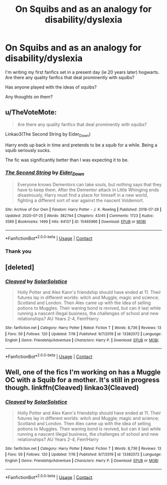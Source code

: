 #+TITLE: On Squibs and as an analogy for disability/dyslexia

* On Squibs and as an analogy for disability/dyslexia
:PROPERTIES:
:Author: TheSunIsActuallyCold
:Score: 8
:DateUnix: 1599660043.0
:DateShort: 2020-Sep-09
:FlairText: Discussion
:END:
I'm writing my first fanfics set in a present day (ie 20 years later) hogwarts. Are there any quality fanfics that deal prominently with squibs?

Has anyone played with the ideas of squibs?

Any thoughts on them?


** u/TheVoteMote:
#+begin_quote
  Are there any quality fanfics that deal prominently with squibs?
#+end_quote

Linkao3(The Second String by Eider_Down)

Harry ends up back in time and pretends to be a squib for a while. Being a squib seriously sucks.

The fic was significantly better than I was expecting it to be.
:PROPERTIES:
:Author: TheVoteMote
:Score: 6
:DateUnix: 1599664308.0
:DateShort: 2020-Sep-09
:END:

*** [[https://archiveofourown.org/works/15465966][*/The Second String/*]] by [[https://www.archiveofourown.org/users/Eider_Down/pseuds/Eider_Down][/Eider_Down/]]

#+begin_quote
  Everyone knows Dementors can take souls, but nothing says that they have to keep them. After the Dementor attack in Little Whinging ends disastrously, Harry must find a place for himself in a new world, fighting a different sort of war against the nascent Voldemort.
#+end_quote

^{/Site/:} ^{Archive} ^{of} ^{Our} ^{Own} ^{*|*} ^{/Fandom/:} ^{Harry} ^{Potter} ^{-} ^{J.} ^{K.} ^{Rowling} ^{*|*} ^{/Published/:} ^{2018-07-28} ^{*|*} ^{/Updated/:} ^{2020-07-25} ^{*|*} ^{/Words/:} ^{382744} ^{*|*} ^{/Chapters/:} ^{43/45} ^{*|*} ^{/Comments/:} ^{1723} ^{*|*} ^{/Kudos/:} ^{3589} ^{*|*} ^{/Bookmarks/:} ^{1499} ^{*|*} ^{/Hits/:} ^{84137} ^{*|*} ^{/ID/:} ^{15465966} ^{*|*} ^{/Download/:} ^{[[https://archiveofourown.org/downloads/15465966/The%20Second%20String.epub?updated_at=1598070850][EPUB]]} ^{or} ^{[[https://archiveofourown.org/downloads/15465966/The%20Second%20String.mobi?updated_at=1598070850][MOBI]]}

--------------

*FanfictionBot*^{2.0.0-beta} | [[https://github.com/FanfictionBot/reddit-ffn-bot/wiki/Usage][Usage]] | [[https://www.reddit.com/message/compose?to=tusing][Contact]]
:PROPERTIES:
:Author: FanfictionBot
:Score: 1
:DateUnix: 1599664327.0
:DateShort: 2020-Sep-09
:END:


*** Thank you
:PROPERTIES:
:Author: Thorfan23
:Score: 1
:DateUnix: 1599676381.0
:DateShort: 2020-Sep-09
:END:


** [deleted]
:PROPERTIES:
:Score: 1
:DateUnix: 1599669602.0
:DateShort: 2020-Sep-09
:END:

*** [[https://www.fanfiction.net/s/13382072/1/][*/Cleaved/*]] by [[https://www.fanfiction.net/u/3794507/SolarSolstice][/SolarSolstice/]]

#+begin_quote
  Holly Potter and Alex Kann's friendship should have ended at 11. Their futures lay in different worlds: witch and Muggle; magic and science; Scotland and London. Then Alex came up with the idea of selling potions to Muggles. Their waning bond is revived, but can it last while running a nascent illegal business, the challenges of school and new relationships? AU Years 2-4, Fem!Harry
#+end_quote

^{/Site/:} ^{fanfiction.net} ^{*|*} ^{/Category/:} ^{Harry} ^{Potter} ^{*|*} ^{/Rated/:} ^{Fiction} ^{T} ^{*|*} ^{/Words/:} ^{8,736} ^{*|*} ^{/Reviews/:} ^{13} ^{*|*} ^{/Favs/:} ^{59} ^{*|*} ^{/Follows/:} ^{120} ^{*|*} ^{/Updated/:} ^{7/16} ^{*|*} ^{/Published/:} ^{9/7/2019} ^{*|*} ^{/id/:} ^{13382072} ^{*|*} ^{/Language/:} ^{English} ^{*|*} ^{/Genre/:} ^{Friendship/Adventure} ^{*|*} ^{/Characters/:} ^{Harry} ^{P.} ^{*|*} ^{/Download/:} ^{[[http://www.ff2ebook.com/old/ffn-bot/index.php?id=13382072&source=ff&filetype=epub][EPUB]]} ^{or} ^{[[http://www.ff2ebook.com/old/ffn-bot/index.php?id=13382072&source=ff&filetype=mobi][MOBI]]}

--------------

*FanfictionBot*^{2.0.0-beta} | [[https://github.com/FanfictionBot/reddit-ffn-bot/wiki/Usage][Usage]] | [[https://www.reddit.com/message/compose?to=tusing][Contact]]
:PROPERTIES:
:Author: FanfictionBot
:Score: 2
:DateUnix: 1599669622.0
:DateShort: 2020-Sep-09
:END:


** Well, one of the fics I'm working on has a Muggle OC with a Squib for a mother. It's still in progress though. linkffn(Cleaved) linkao3(Cleaved)
:PROPERTIES:
:Author: YOB1997
:Score: 1
:DateUnix: 1599669855.0
:DateShort: 2020-Sep-09
:END:

*** [[https://www.fanfiction.net/s/13382072/1/][*/Cleaved/*]] by [[https://www.fanfiction.net/u/3794507/SolarSolstice][/SolarSolstice/]]

#+begin_quote
  Holly Potter and Alex Kann's friendship should have ended at 11. Their futures lay in different worlds: witch and Muggle; magic and science; Scotland and London. Then Alex came up with the idea of selling potions to Muggles. Their waning bond is revived, but can it last while running a nascent illegal business, the challenges of school and new relationships? AU Years 2-4, Fem!Harry
#+end_quote

^{/Site/:} ^{fanfiction.net} ^{*|*} ^{/Category/:} ^{Harry} ^{Potter} ^{*|*} ^{/Rated/:} ^{Fiction} ^{T} ^{*|*} ^{/Words/:} ^{8,736} ^{*|*} ^{/Reviews/:} ^{13} ^{*|*} ^{/Favs/:} ^{59} ^{*|*} ^{/Follows/:} ^{120} ^{*|*} ^{/Updated/:} ^{7/16} ^{*|*} ^{/Published/:} ^{9/7/2019} ^{*|*} ^{/id/:} ^{13382072} ^{*|*} ^{/Language/:} ^{English} ^{*|*} ^{/Genre/:} ^{Friendship/Adventure} ^{*|*} ^{/Characters/:} ^{Harry} ^{P.} ^{*|*} ^{/Download/:} ^{[[http://www.ff2ebook.com/old/ffn-bot/index.php?id=13382072&source=ff&filetype=epub][EPUB]]} ^{or} ^{[[http://www.ff2ebook.com/old/ffn-bot/index.php?id=13382072&source=ff&filetype=mobi][MOBI]]}

--------------

*FanfictionBot*^{2.0.0-beta} | [[https://github.com/FanfictionBot/reddit-ffn-bot/wiki/Usage][Usage]] | [[https://www.reddit.com/message/compose?to=tusing][Contact]]
:PROPERTIES:
:Author: FanfictionBot
:Score: 1
:DateUnix: 1599669878.0
:DateShort: 2020-Sep-09
:END:
